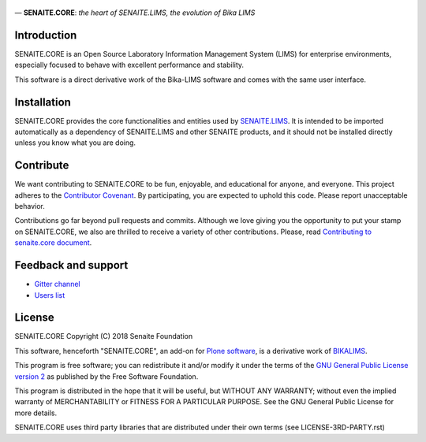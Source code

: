 .. figure:: https://raw.githubusercontent.com/senaite/senaite.core/master/bika/lims/skins/bika/senaite-core-logo.png
   :width: 500px
   :alt: senaite.core
   :align: center

— **SENAITE.CORE**: *the heart of SENAITE.LIMS, the evolution of Bika LIMS*

.. image:: https://img.shields.io/pypi/v/senaite.core.svg?style=flat-square
    :target: https://pypi.python.org/pypi/senaite.core

.. image:: https://img.shields.io/travis/senaite/senaite.core/master.svg?style=flat-square
    :target: https://travis-ci.org/senaite/senaite.core

.. image:: https://img.shields.io/scrutinizer/g/senaite/senaite.core/master.svg?style=flat-square
    :target: https://scrutinizer-ci.com/g/senaite/senaite.core/

.. image:: https://img.shields.io/github/issues-pr/senaite/senaite.core.svg?style=flat-square
    :target: https://github.com/senaite/senaite.core/pulls

.. image:: https://img.shields.io/github/issues/senaite/senaite.core.svg?style=flat-square
    :target: https://github.com/senaite/senaite.core/issues

.. image:: https://img.shields.io/github/contributors/senaite/senaite.core.svg?style=flat-square
    :target: https://github.com/senaite/senaite.core/blob/master/CONTRIBUTORS.rst


Introduction
============

SENAITE.CORE is an Open Source Laboratory Information Management System (LIMS) for enterprise environments, especially focused to behave with excellent performance and stability.

This software is a direct derivative work of the Bika-LIMS software and comes with the same user interface.


Installation
============

SENAITE.CORE provides the core functionalities and entities used by `SENAITE.LIMS <https://github.com/senaite/senaite.lims>`_.  It is intended to be imported automatically as a dependency of SENAITE.LIMS and other SENAITE products, and it should not be installed directly unless you know what you are doing.


Contribute
==========

We want contributing to SENAITE.CORE to be fun, enjoyable, and educational for anyone, and everyone. This project adheres to the `Contributor Covenant <https://github.com/senaite/senaite.core/blob/master/CODE_OF_CONDUCT.md>`_. By participating, you are expected to uphold this code. Please report unacceptable behavior.

Contributions go far beyond pull requests and commits. Although we love giving you the opportunity to put your stamp on SENAITE.CORE, we also are thrilled to receive a variety of other contributions. Please, read `Contributing to senaite.core document <https://github.com/senaite/senaite.core/blob/master/CONTRIBUTING.md>`_.


Feedback and support
====================

* `Gitter channel <https://gitter.im/senaite/Lobby>`_
* `Users list <https://sourceforge.net/projects/senaite/lists/senaite-users>`_


License
=======
SENAITE.CORE
Copyright (C) 2018 Senaite Foundation

This software, henceforth "SENAITE.CORE", an add-on for
`Plone software <https://plone.org/>`_, is a derivative work of BIKALIMS_.

This program is free software; you can redistribute it and/or
modify it under the terms of the `GNU General Public License version 2 <./LICENSE>`_ as published by the Free Software Foundation.

This program is distributed in the hope that it will be useful,
but WITHOUT ANY WARRANTY; without even the implied warranty of
MERCHANTABILITY or FITNESS FOR A PARTICULAR PURPOSE. See the
GNU General Public License for more details.

SENAITE.CORE uses third party libraries that are distributed under their own
terms (see LICENSE-3RD-PARTY.rst)


.. Links

.. _BIKALIMS: https://github.com/bikalims/bika.lims
